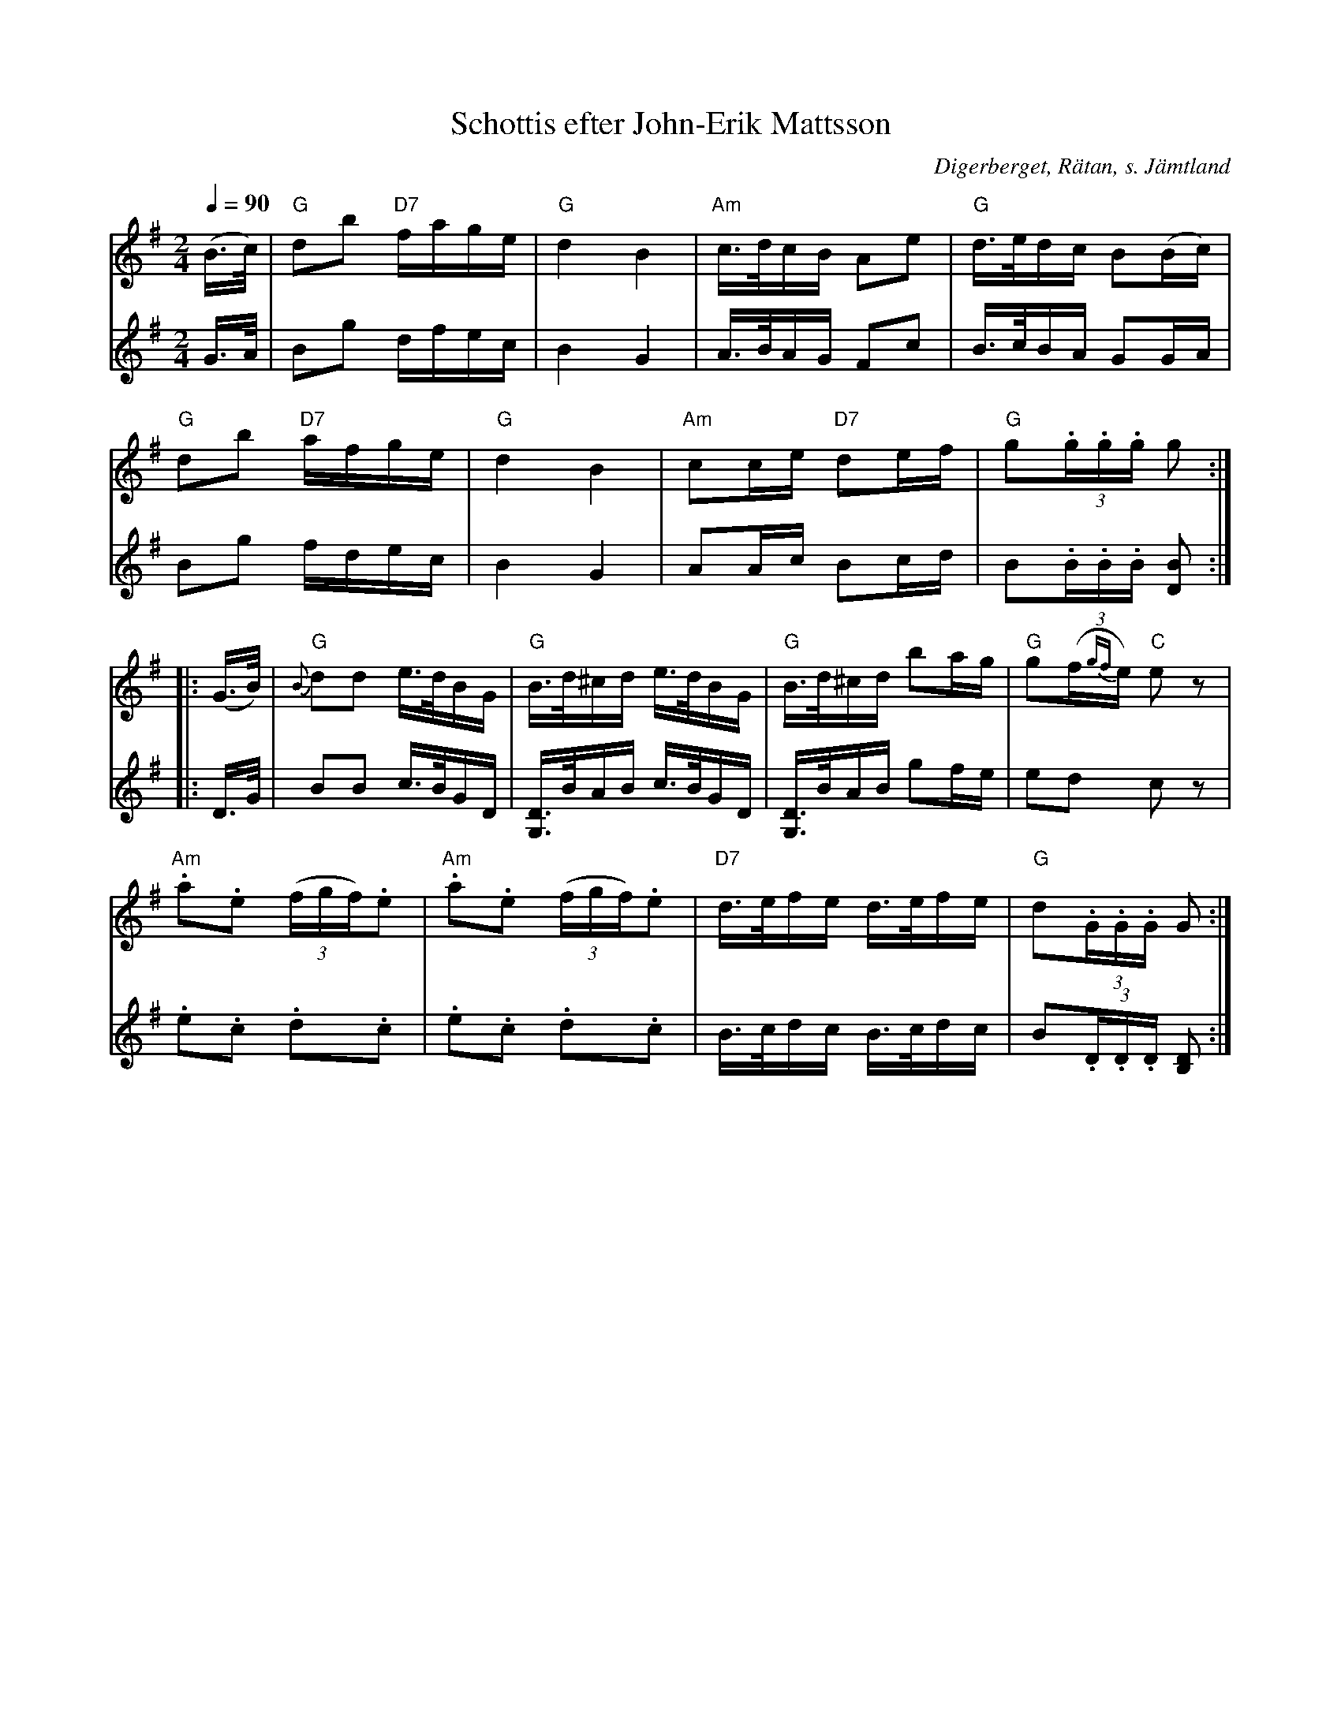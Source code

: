 %%abc-charset utf-8

X:2953
T:Schottis efter John-Erik Mattsson
S:efter John-Erik Mattsson
O:Digerberget, Rätan, s. Jämtland
Z:Lennart Sohlman
N:Uppt. & arr: L Sohlman
R:Schottis
M:2/4
L:1/16
Q:1/4=90
K:G
V:1
(B>c)|"G"d2b2 "D7"fage|"G"d4B4|"Am"c>dcB A2e2|"G"d>edc B2(Bc)|!
"G"d2b2 "D7"afge|"G"d4B4|"Am"c2ce "D7"d2ef|"G"g2(3.g.g.g g2::!
(G>B)|{B}"G"d2d2 e>dBG|"G"B>d^cd e>dBG|"G"B>d^cd b2ag|"G"g2(f{gf}e) "C"e2z2|!
"Am".a2.e2 (3(fgf).e2|"Am".a2.e2 (3(fgf).e2|"D7"d>efe d>efe|"G"d2(3.G.G.G G2:|]
V:2
G>A|B2g2 dfec|B4G4|A>BAG F2c2|B>cBA G2GA|!
B2g2 fdec|B4G4|A2Ac B2cd|B2(3.B.B.B [D2B2]::!
D>G|B2B2 c>BGD|[G,3/2D3/2]B/AB c>BGD|[G,3/2D3/2]B/AB g2fe|e2d2 c2z2|!
.e2.c2 .d2.c2|.e2.c2 .d2.c2|B>cdc B>cdc|B2(3.D.D.D [B,2D2]:|]

